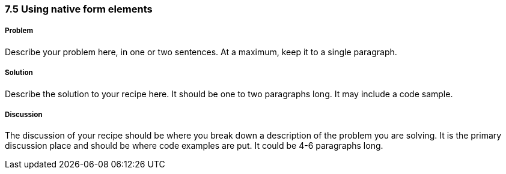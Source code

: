 ////

Author: Adam Bradley <adambradley25@gmail.com>

How to have jQuery Mobile NOT enhance input elements

////

7.5 Using native form elements
~~~~~~~~~~~~~~~~~~~~~~~~~~~~~~


Problem
+++++++
Describe your problem here, in one or two sentences.  At a maximum, keep it to a single paragraph.

Solution
++++++++
Describe the solution to your recipe here.  It should be one to two paragraphs long.  It may include a code sample.

Discussion
++++++++++
The discussion of your recipe should be where you break down a description of the problem you are solving.  It is the primary discussion place and should be where code examples are put.  It could be 4-6 paragraphs long.
